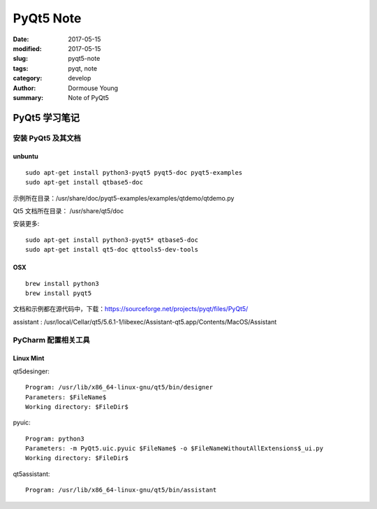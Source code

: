 PyQt5 Note
***********


:date: 2017-05-15
:modified: 2017-05-15
:slug: pyqt5-note
:tags: pyqt, note
:category: develop
:author: Dormouse Young
:summary: Note of PyQt5

============================
PyQt5 学习笔记
============================

安装 PyQt5 及其文档
============================

unbuntu
-----------

::

    sudo apt-get install python3-pyqt5 pyqt5-doc pyqt5-examples
    sudo apt-get install qtbase5-doc

示例所在目录：/usr/share/doc/pyqt5-examples/examples/qtdemo/qtdemo.py

Qt5 文档所在目录： /usr/share/qt5/doc

安装更多::

    sudo apt-get install python3-pyqt5* qtbase5-doc
    sudo apt-get install qt5-doc qttools5-dev-tools

OSX
---

::

    brew install python3
    brew install pyqt5

文档和示例都在源代码中，下载：https://sourceforge.net/projects/pyqt/files/PyQt5/

assistant : /usr/local/Cellar/qt5/5.6.1-1/libexec/Assistant-qt5.app/Contents/MacOS/Assistant

PyCharm 配置相关工具
=============================

Linux Mint
----------------------

qt5desinger::

    Program: /usr/lib/x86_64-linux-gnu/qt5/bin/designer
    Parameters: $FileName$
    Working directory: $FileDir$

pyuic::

    Program: python3
    Parameters: -m PyQt5.uic.pyuic $FileName$ -o $FileNameWithoutAllExtensions$_ui.py
    Working directory: $FileDir$

qt5assistant::

    Program: /usr/lib/x86_64-linux-gnu/qt5/bin/assistant
